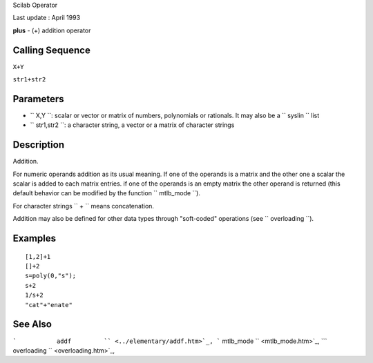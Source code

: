 Scilab Operator

Last update : April 1993

**plus** - (+) addition operator

Calling Sequence
~~~~~~~~~~~~~~~~

``X+Y``

``str1+str2``

Parameters
~~~~~~~~~~

-  ``           X,Y         ``: scalar or vector or matrix of numbers,
   polynomials or rationals. It may also be a
   ``           syslin         `` list
-  ``           str1,str2         ``: a character string, a vector or a
   matrix of character strings

Description
~~~~~~~~~~~

Addition.

For numeric operands addition as its usual meaning. If one of the
operands is a matrix and the other one a scalar the scalar is added to
each matrix entries. if one of the operands is an empty matrix the other
operand is returned (this default behavior can be modified by the
function ``         mtlb_mode       ``).

For character strings ``         +       `` means concatenation.

Addition may also be defined for other data types through "soft-coded"
operations (see ``         overloading       ``).

Examples
~~~~~~~~

::


    [1,2]+1
    []+2
    s=poly(0,"s");
    s+2
    1/s+2
    "cat"+"enate"
     
      

See Also
~~~~~~~~

```           addf         `` <../elementary/addf.htm>`_,
```           mtlb_mode         `` <mtlb_mode.htm>`_,
```           overloading         `` <overloading.htm>`_,
